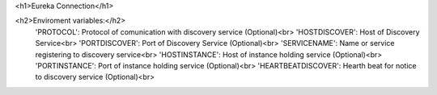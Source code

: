 <h1>Eureka Connection</h1>


<h2>Enviroment variables:</h2>
  'PROTOCOL': Protocol of comunication with discovery service (Optional)<br>
  'HOSTDISCOVER': Host of Discovery Service<br>
  'PORTDISCOVER': Port of Discovery Service (Optional)<br>
  'SERVICENAME': Name or service registering to discovery service<br>
  'HOSTINSTANCE': Host of instance holding service (Optional)<br>
  'PORTINSTANCE': Port of instance holding service (Optional)<br>
  'HEARTBEATDISCOVER': Hearth beat for notice to discovery service (Optional)<br>


